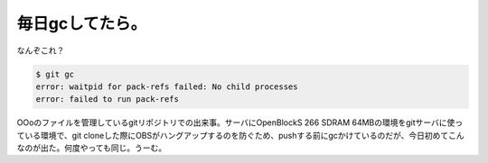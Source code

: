 毎日gcしてたら。
================

なんぞこれ？


.. code-block:: sh


   $ git gc
   error: waitpid for pack-refs failed: No child processes
   error: failed to run pack-refs


OOoのファイルを管理しているgitリポジトリでの出来事。サーバにOpenBlockS 266 SDRAM 64MBの環境をgitサーバに使っている環境で、git cloneした際にOBSがハングアップするのを防ぐため、pushする前にgcかけているのだが、今日初めてこんなのが出た。何度やっても同じ。うーむ。






.. author:: default
.. categories:: Unix/Linux
.. tags::
.. comments::
